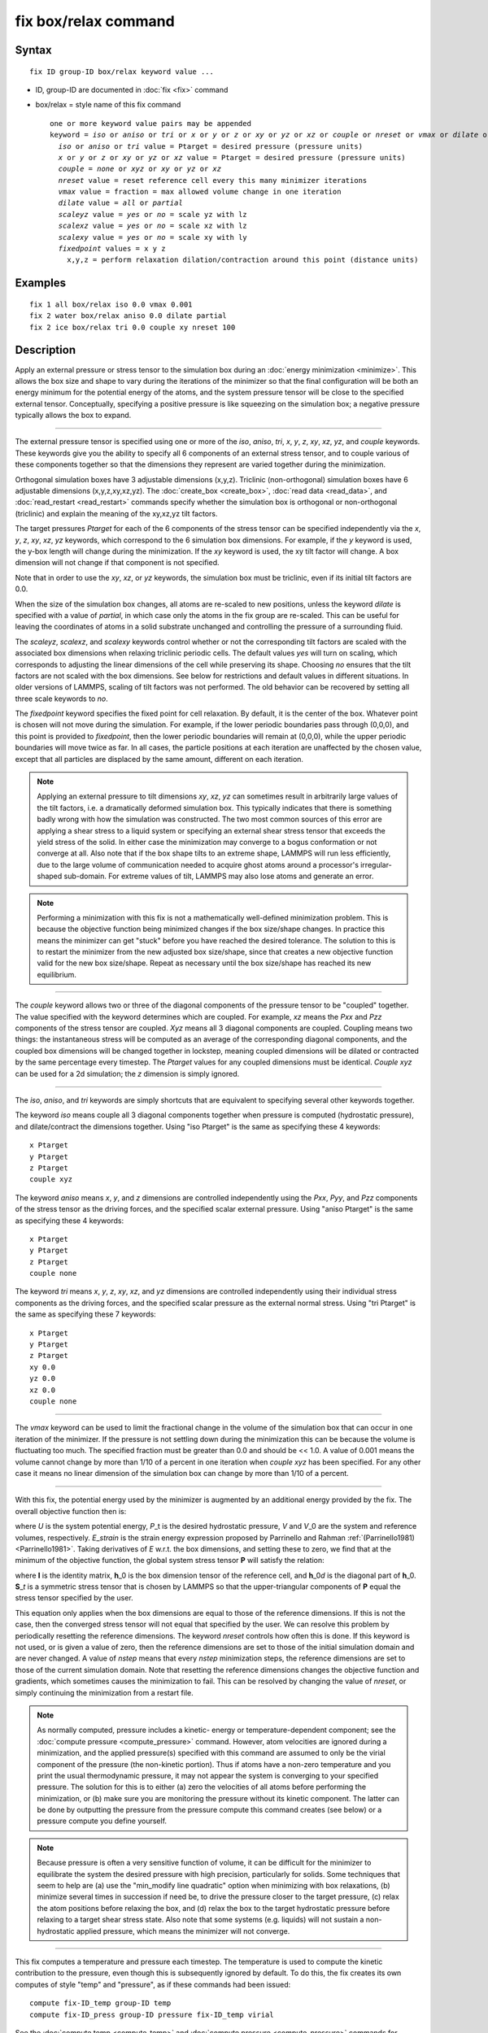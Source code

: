 .. index:: fix box/relax

fix box/relax command
=====================

Syntax
""""""


.. parsed-literal::

   fix ID group-ID box/relax keyword value ...

* ID, group-ID are documented in :doc:`fix <fix>` command
* box/relax = style name of this fix command
  
  .. parsed-literal::
  
     one or more keyword value pairs may be appended
     keyword = *iso* or *aniso* or *tri* or *x* or *y* or *z* or *xy* or *yz* or *xz* or *couple* or *nreset* or *vmax* or *dilate* or *scaleyz* or *scalexz* or *scalexy* or *fixedpoint*
       *iso* or *aniso* or *tri* value = Ptarget = desired pressure (pressure units)
       *x* or *y* or *z* or *xy* or *yz* or *xz* value = Ptarget = desired pressure (pressure units)
       *couple* = *none* or *xyz* or *xy* or *yz* or *xz*
       *nreset* value = reset reference cell every this many minimizer iterations
       *vmax* value = fraction = max allowed volume change in one iteration
       *dilate* value = *all* or *partial*
       *scaleyz* value = *yes* or *no* = scale yz with lz
       *scalexz* value = *yes* or *no* = scale xz with lz
       *scalexy* value = *yes* or *no* = scale xy with ly
       *fixedpoint* values = x y z
         x,y,z = perform relaxation dilation/contraction around this point (distance units)



Examples
""""""""


.. parsed-literal::

   fix 1 all box/relax iso 0.0 vmax 0.001
   fix 2 water box/relax aniso 0.0 dilate partial
   fix 2 ice box/relax tri 0.0 couple xy nreset 100

Description
"""""""""""

Apply an external pressure or stress tensor to the simulation box
during an :doc:`energy minimization <minimize>`.  This allows the box
size and shape to vary during the iterations of the minimizer so that
the final configuration will be both an energy minimum for the
potential energy of the atoms, and the system pressure tensor will be
close to the specified external tensor.  Conceptually, specifying a
positive pressure is like squeezing on the simulation box; a negative
pressure typically allows the box to expand.


----------


The external pressure tensor is specified using one or more of the
*iso*\ , *aniso*\ , *tri*\ , *x*\ , *y*\ , *z*\ , *xy*\ , *xz*\ , *yz*\ , and *couple*
keywords.  These keywords give you the ability to specify all 6
components of an external stress tensor, and to couple various of
these components together so that the dimensions they represent are
varied together during the minimization.

Orthogonal simulation boxes have 3 adjustable dimensions (x,y,z).
Triclinic (non-orthogonal) simulation boxes have 6 adjustable
dimensions (x,y,z,xy,xz,yz).  The :doc:`create_box <create_box>`, :doc:`read data <read_data>`, and :doc:`read_restart <read_restart>` commands
specify whether the simulation box is orthogonal or non-orthogonal
(triclinic) and explain the meaning of the xy,xz,yz tilt factors.

The target pressures *Ptarget* for each of the 6 components of the
stress tensor can be specified independently via the *x*\ , *y*\ , *z*\ ,
*xy*\ , *xz*\ , *yz* keywords, which correspond to the 6 simulation box
dimensions.  For example, if the *y* keyword is used, the y-box length
will change during the minimization.  If the *xy* keyword is used, the
xy tilt factor will change.  A box dimension will not change if that
component is not specified.

Note that in order to use the *xy*\ , *xz*\ , or *yz* keywords, the
simulation box must be triclinic, even if its initial tilt factors are
0.0.

When the size of the simulation box changes, all atoms are re-scaled
to new positions, unless the keyword *dilate* is specified with a
value of *partial*\ , in which case only the atoms in the fix group are
re-scaled.  This can be useful for leaving the coordinates of atoms in
a solid substrate unchanged and controlling the pressure of a
surrounding fluid.

The *scaleyz*\ , *scalexz*\ , and *scalexy* keywords control whether or
not the corresponding tilt factors are scaled with the associated box
dimensions when relaxing triclinic periodic cells.  The default
values *yes* will turn on scaling, which corresponds to adjusting the
linear dimensions of the cell while preserving its shape.  Choosing
*no* ensures that the tilt factors are not scaled with the box
dimensions. See below for restrictions and default values in different
situations. In older versions of LAMMPS, scaling of tilt factors was
not performed. The old behavior can be recovered by setting all three
scale keywords to *no*\ .

The *fixedpoint* keyword specifies the fixed point for cell relaxation.
By default, it is the center of the box.  Whatever point is
chosen will not move during the simulation.  For example, if the lower
periodic boundaries pass through (0,0,0), and this point is provided
to *fixedpoint*\ , then the lower periodic boundaries will remain at
(0,0,0), while the upper periodic boundaries will move twice as
far. In all cases, the particle positions at each iteration are
unaffected by the chosen value, except that all particles are
displaced by the same amount, different on each iteration.

.. note::

   Applying an external pressure to tilt dimensions *xy*\ , *xz*\ , *yz*
   can sometimes result in arbitrarily large values of the tilt factors,
   i.e. a dramatically deformed simulation box.  This typically indicates
   that there is something badly wrong with how the simulation was
   constructed.  The two most common sources of this error are applying a
   shear stress to a liquid system or specifying an external shear stress
   tensor that exceeds the yield stress of the solid.  In either case the
   minimization may converge to a bogus conformation or not converge at
   all.  Also note that if the box shape tilts to an extreme shape,
   LAMMPS will run less efficiently, due to the large volume of
   communication needed to acquire ghost atoms around a processor's
   irregular-shaped sub-domain.  For extreme values of tilt, LAMMPS may
   also lose atoms and generate an error.

.. note::

   Performing a minimization with this fix is not a mathematically
   well-defined minimization problem.  This is because the objective
   function being minimized changes if the box size/shape changes.  In
   practice this means the minimizer can get "stuck" before you have
   reached the desired tolerance.  The solution to this is to restart the
   minimizer from the new adjusted box size/shape, since that creates a
   new objective function valid for the new box size/shape.  Repeat as
   necessary until the box size/shape has reached its new equilibrium.


----------


The *couple* keyword allows two or three of the diagonal components of
the pressure tensor to be "coupled" together.  The value specified
with the keyword determines which are coupled.  For example, *xz*
means the *Pxx* and *Pzz* components of the stress tensor are coupled.
*Xyz* means all 3 diagonal components are coupled.  Coupling means two
things: the instantaneous stress will be computed as an average of the
corresponding diagonal components, and the coupled box dimensions will
be changed together in lockstep, meaning coupled dimensions will be
dilated or contracted by the same percentage every timestep.  The
*Ptarget* values for any coupled dimensions must be identical.
*Couple xyz* can be used for a 2d simulation; the *z* dimension is
simply ignored.


----------


The *iso*\ , *aniso*\ , and *tri* keywords are simply shortcuts that are
equivalent to specifying several other keywords together.

The keyword *iso* means couple all 3 diagonal components together when
pressure is computed (hydrostatic pressure), and dilate/contract the
dimensions together.  Using "iso Ptarget" is the same as specifying
these 4 keywords:


.. parsed-literal::

   x Ptarget
   y Ptarget
   z Ptarget
   couple xyz

The keyword *aniso* means *x*\ , *y*\ , and *z* dimensions are controlled
independently using the *Pxx*\ , *Pyy*\ , and *Pzz* components of the
stress tensor as the driving forces, and the specified scalar external
pressure.  Using "aniso Ptarget" is the same as specifying these 4
keywords:


.. parsed-literal::

   x Ptarget
   y Ptarget
   z Ptarget
   couple none

The keyword *tri* means *x*\ , *y*\ , *z*\ , *xy*\ , *xz*\ , and *yz* dimensions
are controlled independently using their individual stress components
as the driving forces, and the specified scalar pressure as the
external normal stress.  Using "tri Ptarget" is the same as specifying
these 7 keywords:


.. parsed-literal::

   x Ptarget
   y Ptarget
   z Ptarget
   xy 0.0
   yz 0.0
   xz 0.0
   couple none


----------


The *vmax* keyword can be used to limit the fractional change in the
volume of the simulation box that can occur in one iteration of the
minimizer.  If the pressure is not settling down during the
minimization this can be because the volume is fluctuating too much.
The specified fraction must be greater than 0.0 and should be << 1.0.
A value of 0.001 means the volume cannot change by more than 1/10 of a
percent in one iteration when *couple xyz* has been specified.  For
any other case it means no linear dimension of the simulation box can
change by more than 1/10 of a percent.


----------


With this fix, the potential energy used by the minimizer is augmented
by an additional energy provided by the fix. The overall objective
function then is:

.. image:: Eqs/fix_box_relax1.jpg
   :align: center

where *U* is the system potential energy, *P*\ \_t is the desired
hydrostatic pressure, *V* and *V*\ \_0 are the system and reference
volumes, respectively.  *E*\ \_\ *strain* is the strain energy expression
proposed by Parrinello and Rahman :ref:`(Parrinello1981) <Parrinello1981>`.
Taking derivatives of *E* w.r.t. the box dimensions, and setting these
to zero, we find that at the minimum of the objective function, the
global system stress tensor **P** will satisfy the relation:

.. image:: Eqs/fix_box_relax2.jpg
   :align: center

where **I** is the identity matrix, **h**\ \_0 is the box dimension tensor of
the reference cell, and **h**\ \_0\ *d* is the diagonal part of
**h**\ \_0. **S**\ \_\ *t* is a symmetric stress tensor that is chosen by LAMMPS
so that the upper-triangular components of **P** equal the stress tensor
specified by the user.

This equation only applies when the box dimensions are equal to those
of the reference dimensions. If this is not the case, then the
converged stress tensor will not equal that specified by the user.  We
can resolve this problem by periodically resetting the reference
dimensions. The keyword *nreset* controls how often this is done.  If
this keyword is not used, or is given a value of zero, then the
reference dimensions are set to those of the initial simulation domain
and are never changed. A value of *nstep* means that every *nstep*
minimization steps, the reference dimensions are set to those of the
current simulation domain. Note that resetting the reference
dimensions changes the objective function and gradients, which
sometimes causes the minimization to fail. This can be resolved by
changing the value of *nreset*\ , or simply continuing the minimization
from a restart file.

.. note::

   As normally computed, pressure includes a kinetic- energy or
   temperature-dependent component; see the :doc:`compute pressure <compute_pressure>` command.  However, atom velocities are
   ignored during a minimization, and the applied pressure(s) specified
   with this command are assumed to only be the virial component of the
   pressure (the non-kinetic portion).  Thus if atoms have a non-zero
   temperature and you print the usual thermodynamic pressure, it may not
   appear the system is converging to your specified pressure.  The
   solution for this is to either (a) zero the velocities of all atoms
   before performing the minimization, or (b) make sure you are
   monitoring the pressure without its kinetic component.  The latter can
   be done by outputting the pressure from the pressure compute this
   command creates (see below) or a pressure compute you define yourself.

.. note::

   Because pressure is often a very sensitive function of volume,
   it can be difficult for the minimizer to equilibrate the system the
   desired pressure with high precision, particularly for solids.  Some
   techniques that seem to help are (a) use the "min\_modify line
   quadratic" option when minimizing with box relaxations, (b) minimize
   several times in succession if need be, to drive the pressure closer
   to the target pressure, (c) relax the atom positions before relaxing
   the box, and (d) relax the box to the target hydrostatic pressure
   before relaxing to a target shear stress state. Also note that some
   systems (e.g. liquids) will not sustain a non-hydrostatic applied
   pressure, which means the minimizer will not converge.


----------


This fix computes a temperature and pressure each timestep.  The
temperature is used to compute the kinetic contribution to the
pressure, even though this is subsequently ignored by default.  To do
this, the fix creates its own computes of style "temp" and "pressure",
as if these commands had been issued:


.. parsed-literal::

   compute fix-ID_temp group-ID temp
   compute fix-ID_press group-ID pressure fix-ID_temp virial

See the :doc:`compute temp <compute_temp>` and :doc:`compute pressure <compute_pressure>` commands for details.  Note that the
IDs of the new computes are the fix-ID + underscore + "temp" or fix\_ID
+ underscore + "press", and the group for the new computes is the same
as the fix group.  Also note that the pressure compute does not
include a kinetic component.

Note that these are NOT the computes used by thermodynamic output (see
the :doc:`thermo_style <thermo_style>` command) with ID = *thermo\_temp*
and *thermo\_press*.  This means you can change the attributes of this
fix's temperature or pressure via the
:doc:`compute_modify <compute_modify>` command or print this temperature
or pressure during thermodynamic output via the :doc:`thermo_style custom <thermo_style>` command using the appropriate compute-ID.
It also means that changing attributes of *thermo\_temp* or
*thermo\_press* will have no effect on this fix.


----------


**Restart, fix\_modify, output, run start/stop, minimize info:**

No information about this fix is written to :doc:`binary restart files <restart>`.

The :doc:`fix_modify <fix_modify>` *temp* and *press* options are
supported by this fix.  You can use them to assign a
:doc:`compute <compute>` you have defined to this fix which will be used
in its temperature and pressure calculation, as described above.  Note
that as described above, if you assign a pressure compute to this fix
that includes a kinetic energy component it will affect the
minimization, most likely in an undesirable way.

.. note::

   If both the *temp* and *press* keywords are used in a single
   thermo\_modify command (or in two separate commands), then the order in
   which the keywords are specified is important.  Note that a :doc:`pressure compute <compute_pressure>` defines its own temperature compute as
   an argument when it is specified.  The *temp* keyword will override
   this (for the pressure compute being used by fix box/relax), but only if the
   *temp* keyword comes after the *press* keyword.  If the *temp* keyword
   comes before the *press* keyword, then the new pressure compute
   specified by the *press* keyword will be unaffected by the *temp*
   setting.

This fix computes a global scalar which can be accessed by various
:doc:`output commands <Howto_output>`. The scalar is the pressure-volume
energy, plus the strain energy, if it exists, as described above.  The
energy values reported at the end of a minimization run under
"Minimization stats" include this energy, and so differ from what
LAMMPS normally reports as potential energy. This fix does not support
the :doc:`fix_modify <fix_modify>` *energy* option, because that would
result in double-counting of the fix energy in the minimization
energy. Instead, the fix energy can be explicitly added to the
potential energy using one of these two variants:


.. parsed-literal::

   variable emin equal pe+f_1

   variable emin equal pe+f_1/atoms

No parameter of this fix can be used with the *start/stop* keywords of
the :doc:`run <run>` command.

This fix is invoked during :doc:`energy minimization <minimize>`, but
not for the purpose of adding a contribution to the energy or forces
being minimized.  Instead it alters the simulation box geometry as
described above.

Restrictions
""""""""""""


Only dimensions that are available can be adjusted by this fix.
Non-periodic dimensions are not available.  *z*\ , *xz*\ , and *yz*\ , are
not available for 2D simulations. *xy*\ , *xz*\ , and *yz* are only
available if the simulation domain is non-orthogonal.  The
:doc:`create_box <create_box>`, :doc:`read data <read_data>`, and
:doc:`read_restart <read_restart>` commands specify whether the
simulation box is orthogonal or non-orthogonal (triclinic) and explain
the meaning of the xy,xz,yz tilt factors.

The *scaleyz yes* and *scalexz yes* keyword/value pairs can not be used
for 2D simulations. *scaleyz yes*\ , *scalexz yes*\ , and *scalexy yes* options
can only be used if the 2nd dimension in the keyword is periodic,
and if the tilt factor is not coupled to the barostat via keywords
*tri*\ , *yz*\ , *xz*\ , and *xy*\ .

Related commands
""""""""""""""""

:doc:`fix npt <fix_nh>`, :doc:`minimize <minimize>`

Default
"""""""

The keyword defaults are dilate = all, vmax = 0.0001, nreset = 0.


----------


.. _Parrinello1981:



**(Parrinello1981)** Parrinello and Rahman, J Appl Phys, 52, 7182 (1981).


.. _lws: http://lammps.sandia.gov
.. _ld: Manual.html
.. _lc: Commands_all.html
